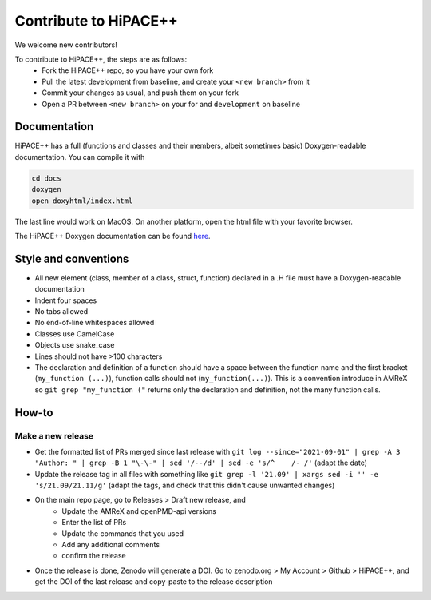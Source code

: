 Contribute to HiPACE++
======================

We welcome new contributors!

To contribute to HiPACE++, the steps are as follows:
 - Fork the HiPACE++ repo, so you have your own fork
 - Pull the latest development from baseline, and create your ``<new branch>`` from it
 - Commit your changes as usual, and push them on your fork
 - Open a PR between ``<new branch>`` on your for and ``development`` on baseline

Documentation
-------------

HiPACE++ has a full (functions and classes and their members, albeit sometimes basic) Doxygen-readable documentation. You can compile it with

.. code-block:: bash

   cd docs
   doxygen
   open doxyhtml/index.html

The last line would work on MacOS. On another platform, open the html file with your favorite browser.

The HiPACE++ Doxygen documentation can be found `here <../_static/doxyhtml/index.html>`__.

Style and conventions
---------------------

- All new element (class, member of a class, struct, function) declared in a .H file must have a Doxygen-readable documentation
- Indent four spaces
- No tabs allowed
- No end-of-line whitespaces allowed
- Classes use CamelCase
- Objects use snake_case
- Lines should not have >100 characters
- The declaration and definition of a function should have a space between the function name and the first bracket (``my_function (...)``), function calls should not (``my_function(...)``).
  This is a convention introduce in AMReX so ``git grep "my_function ("`` returns only the declaration and definition, not the many function calls.

How-to
------

Make a new release
~~~~~~~~~~~~~~~~~~

- Get the formatted list of PRs merged since last release with ``git log --since="2021-09-01" | grep -A 3 "Author: " | grep -B 1 "\-\-" | sed '/--/d' | sed -e 's/^    /- /'`` (adapt the date)
- Update the release tag in all files with something like ``git grep -l '21.09' | xargs sed -i '' -e 's/21.09/21.11/g'`` (adapt the tags, and check that this didn't cause unwanted changes)
- On the main repo page, go to Releases > Draft new release, and
    * Update the AMReX and openPMD-api versions
    * Enter the list of PRs
    * Update the commands that you used
    * Add any additional comments
    * confirm the release
- Once the release is done, Zenodo will generate a DOI. Go to zenodo.org > My Account > Github > HiPACE++, and get the DOI of the last release and copy-paste to the release description
